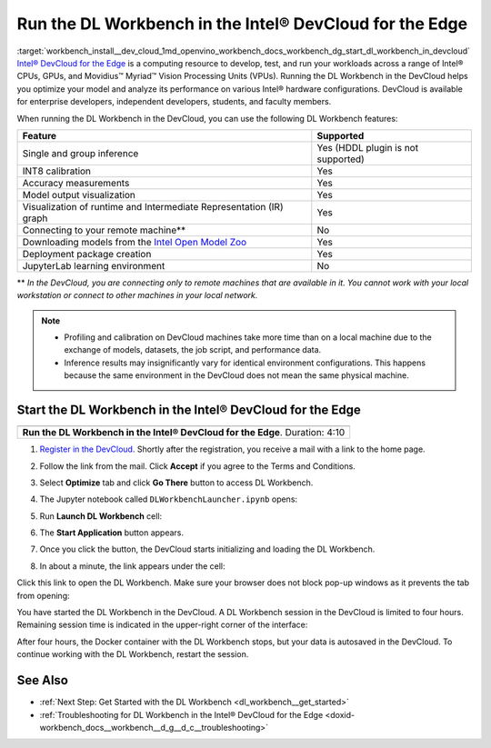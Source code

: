 .. index:: pair: page; Run the DL Workbench in the Intel® DevCloud for the Edge
.. _workbench_install__dev_cloud:

.. meta::
   :description: Information about running OpenVINO Deep Learning Workbench 
                 Intel® DevCloud for the Edge.
   :keywords: OpenVINO, Deep Learning Workbench, DL Workbench, DevCloud, Edge, 
              INT8, accuracy, Intermediate Representation, visualization, JupyterLab


Run the DL Workbench in the Intel® DevCloud for the Edge
=========================================================

:target:`workbench_install__dev_cloud_1md_openvino_workbench_docs_workbench_dg_start_dl_workbench_in_devcloud` `Intel® DevCloud for the Edge <https://software.intel.com/content/www/us/en/develop/tools/devcloud.html>`__ 
is a computing resource to develop, test, and run your workloads across a range of Intel® CPUs, GPUs, and Movidius™ 
Myriad™ Vision Processing Units (VPUs). Running the DL Workbench in the DevCloud helps you optimize your model and analyze 
its performance on various Intel® hardware configurations. DevCloud is available for enterprise developers, independent 
developers, students, and faculty members.

When running the DL Workbench in the DevCloud, you can use the following DL Workbench features:

.. list-table::
    :header-rows: 1

    * - Feature
      - Supported
    * - Single and group inference
      - Yes (HDDL plugin is not supported)
    * - INT8 calibration
      - Yes
    * - Accuracy measurements
      - Yes
    * - Model output visualization
      - Yes
    * - Visualization of runtime and Intermediate Representation (IR) graph
      - Yes
    * - Connecting to your remote machine\*\*
      - No
    * - Downloading models from the `Intel Open Model Zoo <https://docs.openvino.ai/latest/omz_models_group_intel.html>`__
      - Yes
    * - Deployment package creation
      - Yes
    * - JupyterLab learning environment
      - No

\*\* *In the DevCloud, you are connecting only to remote machines that are available in it. You cannot work with your 
local workstation or connect to other machines in your local network.*

.. note::
   * Profiling and calibration on DevCloud machines take more time than on a local machine due to the exchange of models, datasets, the job script, and performance data.

   * Inference results may insignificantly vary for identical environment configurations. This happens because the same environment in the DevCloud does not mean the same physical machine.

Start the DL Workbench in the Intel® DevCloud for the Edge
~~~~~~~~~~~~~~~~~~~~~~~~~~~~~~~~~~~~~~~~~~~~~~~~~~~~~~~~~~~

.. list-table::

   * - .. raw:: html

           <iframe  allowfullscreen mozallowfullscreen msallowfullscreen oallowfullscreen webkitallowfullscreen height="315" width="560"
           src="https://www.youtube.com/embed/rygSRiKn0oY">
           </iframe>
   * - **Run the DL Workbench in the Intel® DevCloud for the Edge**. Duration: 4:10

#. `Register in the DevCloud <https://inteliotgnew.secure.force.com/devcloudsignup>`__. Shortly after the registration, you receive a mail with a link to the home page.

#. Follow the link from the mail. Click **Accept** if you agree to the Terms and Conditions.

#. Select **Optimize** tab and click **Go There** button to access DL Workbench.
   
   .. image:: ./_assets/devcloud_main_page.png

#. The Jupyter notebook called ``DLWorkbenchLauncher.ipynb`` opens:
   
   .. image:: ./_assets/jupyterlab_open.png

#. Run **Launch DL Workbench** cell:
   
   .. image:: ./_assets/devcloud_launch.png

#. The **Start Application** button appears.
   
   .. image:: ./_assets/devcloud_cell_2-1.png

#. Once you click the button, the DevCloud starts initializing and loading the DL Workbench.
   
   .. image:: ./_assets/devcloud_cell_3-1.png

#. In about a minute, the link appears under the cell:
   
   .. image:: ./_assets/devcloud_cell_4-1.png

Click this link to open the DL Workbench. Make sure your browser does not block pop-up windows as it prevents the tab 
from opening:

.. image:: ./_assets/start_page_crop.png

You have started the DL Workbench in the DevCloud. A DL Workbench session in the DevCloud is limited to four hours. 
Remaining session time is indicated in the upper-right corner of the interface:

.. image:: ./_assets/devcloud_time.png

After four hours, the Docker container with the DL Workbench stops, but your data is autosaved in the DevCloud. 
To continue working with the DL Workbench, restart the session.

See Also
~~~~~~~~

* :ref:`Next Step: Get Started with the DL Workbench <dl_workbench__get_started>`

* :ref:`Troubleshooting for DL Workbench in the Intel® DevCloud for the Edge <doxid-workbench_docs__workbench__d_g__d_c__troubleshooting>`


